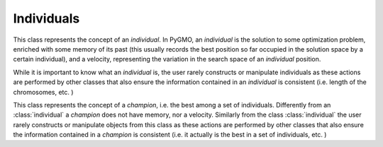 Individuals
===========

.. class:: individual()

   This class represents the concept of an *individual*. In PyGMO, an *individual* is the solution to some optimization
   problem, enriched with some memory of its past (this usually records the best position so far occupied in the solution
   space by a certain individual), and a velocity, representing the variation in the search space of an *individual* position.

   While it is important to know what an *individual* is, the user rarely constructs or manipulate individuals as these
   actions are performed by other classes that also ensure the information contained in an *individual* is consistent
   (i.e. length of the chromosomes, etc. )

   .. method:: __init__()

      Constructs an empty *individual* 

   .. attribute:: cur_f

      Tuple containing the current fitness of the *individual* w.r.t a problem (can contain more than one fitness score for multi-objective optimization)

   .. attribute:: cur_x
      
      Tuple containing the current chromosome (or decision vector) defining the *individual*

   .. attribute:: cur_c

      Tuple containing the current constraint vector defining an *individual* w.r.t a problem (this will be empty in unconstrained optimizaion problems)

   .. attribute:: best_f

      Tuple containing the *individual* fitness corresponding to best_x (the individual can move out of good points as a result of the optimization process)

   .. attribute:: best_x

      Tuple storing the chromosome corresponding to the best position encountered so far since the individual creation (individual can move out of good areas as a resualt of the optimization process)

   .. attribute:: best_c

      Tuple containing the constraint vector corresponding to best_x 

   .. attribute:: cur_v

      Velocity of an *individual* (that is the difference in cur_x between generations). This information is crucial in algorithms such as Particle Swarm Optimization (PSO), but it gets, by default, updated also by other algorithms.


.. class:: champion()

   This class represents the concept of a *champion*, i.e. the best among a set of individuals. Differently from
   an :class:`individual` a *champion* does not have memory, nor a velocity. Similarly from the class :class:`individual` the user rarely constructs or manipulate 
   objects from this class as these actions are performed by other classes that also ensure the information 
   contained in a *champion* is consistent (i.e. it actually is the best in a set of individuals, etc. )

   .. method:: __init__()

      Constructs an empty *champion* 

   .. attribute:: f

      Tuple containing the fitness of the *champion* w.r.t a problem (can contain more than one fitness score for multi-objective optimization)

   .. attribute:: x
      
      Tuple containing the chromosome (or decision vector) defining the *champion*

   .. attribute:: c

      Tuple containing the constraint vector defining a *champion* w.r.t a problem (this will be empty in unconstrained optimizaion problems)
  



